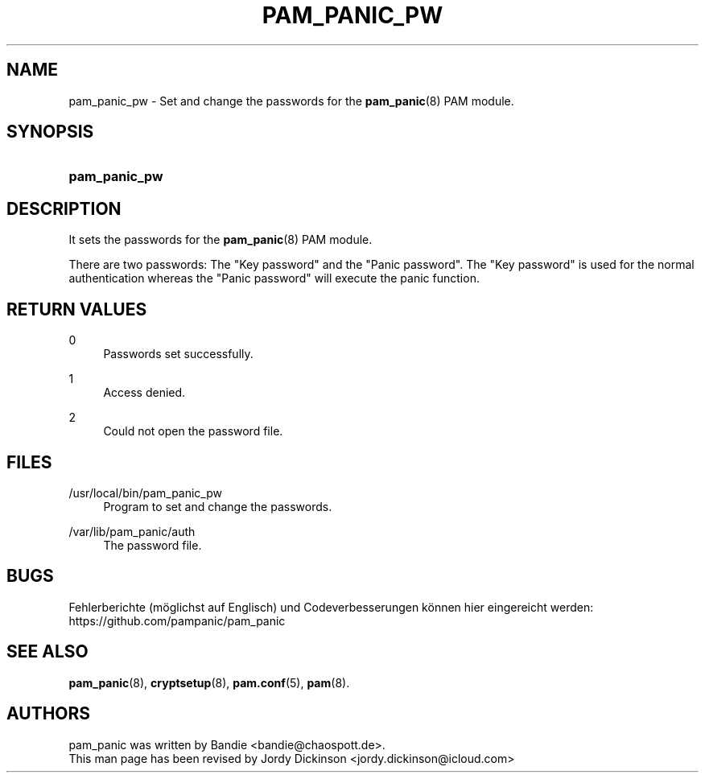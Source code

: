 '\" t
.\"     Title: pam_panic_pw
.\"    Author: [see the "AUTHORS" section]
.\"      Date: 2018-03-31
.\"    Manual: PAM Panic Manual
.\"    Source: PAM Panic Manual
.\"  Language: English
.\"
.TH "PAM_PANIC_PW" "8" "2018-03-31" "PAM Panic Manual" "PAM Panic Manual"
.ie \n(.g .ds Aq \(aq
.el       .ds Aq '
.\" -----------------------------------------------------------------
.\" * set default formatting
.\" -----------------------------------------------------------------
.\" disable hyphenation
.nh
.\" disable justification (adjust text to left margin only)
.ad l
.\" -----------------------------------------------------------------
.\" * MAIN CONTENT STARTS HERE *
.\" -----------------------------------------------------------------

.SH "NAME"
pam_panic_pw \- Set and change the passwords for the \fBpam_panic\fR(8) PAM module\&.


.SH "SYNOPSIS"
.HP \w'\fBpam_panic_pw\fR\ 'u
\fBpam_panic_pw\fR


.SH "DESCRIPTION"
.PP
It sets the passwords for the \fBpam_panic\fR(8) PAM module\&.
.PP
There are two passwords: The "Key password" and the "Panic password"\&.
The "Key password" is used for the normal authentication
whereas the "Panic password" will execute the panic function\&.


.SH "RETURN VALUES"
.PP
0
.RS 4
Passwords set successfully\&.
.RE
.PP
1
.RS 4
Access denied\&.
.RE
.PP
2
.RS 4
Could not open the password file\&.
.RE


.SH "FILES"
.PP
/usr/local/bin/pam_panic_pw
.RS 4
Program to set and change the passwords\&.
.RE
.PP
/var/lib/pam_panic/auth
.RS 4
The password file\&.
.RE


.SH "BUGS"
.PP
Fehlerberichte (m\(:oglichst auf Englisch) und Codeverbesserungen k\(:onnen hier eingereicht werden: https://github.com/pampanic/pam_panic


.SH "SEE ALSO"
.PP
\fBpam_panic\fR(8),
\fBcryptsetup\fR(8),
\fBpam\&.conf\fR(5),
\fBpam\fR(8)\&.


.SH "AUTHORS"

.PD 0
.PP
pam_panic was written by Bandie <bandie@chaospott\&.de>\&.
.PP
This man page has been revised by Jordy Dickinson <jordy\&.dickinson@icloud\&.com>

